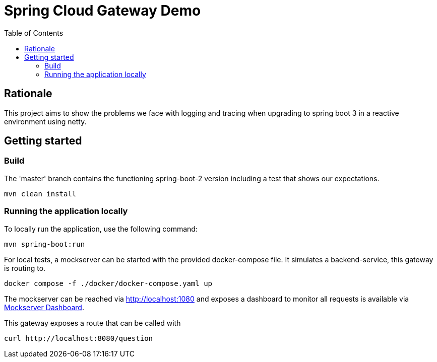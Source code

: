 = Spring Cloud Gateway Demo
:toc:

== Rationale

This project aims to show the problems we face with logging and tracing when upgrading to spring boot 3 in a reactive environment using netty.

== Getting started

=== Build

The 'master' branch contains the functioning spring-boot-2 version including a test that shows our expectations.

[source,bash]
----
mvn clean install
----

=== Running the application locally

To locally run the application, use the following command:

[source,bash]
----
mvn spring-boot:run
----

For local tests, a mockserver can be started with the provided docker-compose file.
It simulates a backend-service, this gateway is routing to.

[source,bash]
----
docker compose -f ./docker/docker-compose.yaml up
----

The mockserver can be reached via http://localhost:1080 and exposes a dashboard to monitor all requests is available via http://localhost:1080/mockserver/dashboard[Mockserver Dashboard].

This gateway exposes a route that can be called with

[source,bash]
----
curl http://localhost:8080/question
----
